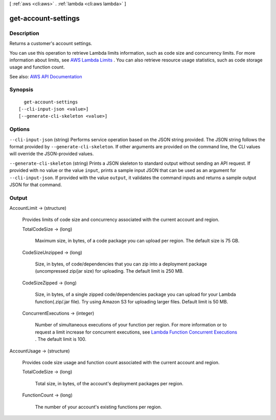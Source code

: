 [ :ref:`aws <cli:aws>` . :ref:`lambda <cli:aws lambda>` ]

.. _cli:aws lambda get-account-settings:


********************
get-account-settings
********************



===========
Description
===========



Returns a customer's account settings.

 

You can use this operation to retrieve Lambda limits information, such as code size and concurrency limits. For more information about limits, see `AWS Lambda Limits <http://docs.aws.amazon.com/lambda/latest/dg/limits.html>`_ . You can also retrieve resource usage statistics, such as code storage usage and function count.



See also: `AWS API Documentation <https://docs.aws.amazon.com/goto/WebAPI/lambda-2015-03-31/GetAccountSettings>`_


========
Synopsis
========

::

    get-account-settings
  [--cli-input-json <value>]
  [--generate-cli-skeleton <value>]




=======
Options
=======

``--cli-input-json`` (string)
Performs service operation based on the JSON string provided. The JSON string follows the format provided by ``--generate-cli-skeleton``. If other arguments are provided on the command line, the CLI values will override the JSON-provided values.

``--generate-cli-skeleton`` (string)
Prints a JSON skeleton to standard output without sending an API request. If provided with no value or the value ``input``, prints a sample input JSON that can be used as an argument for ``--cli-input-json``. If provided with the value ``output``, it validates the command inputs and returns a sample output JSON for that command.



======
Output
======

AccountLimit -> (structure)

  

  Provides limits of code size and concurrency associated with the current account and region.

  

  TotalCodeSize -> (long)

    

    Maximum size, in bytes, of a code package you can upload per region. The default size is 75 GB. 

    

    

  CodeSizeUnzipped -> (long)

    

    Size, in bytes, of code/dependencies that you can zip into a deployment package (uncompressed zip/jar size) for uploading. The default limit is 250 MB.

    

    

  CodeSizeZipped -> (long)

    

    Size, in bytes, of a single zipped code/dependencies package you can upload for your Lambda function(.zip/.jar file). Try using Amazon S3 for uploading larger files. Default limit is 50 MB.

    

    

  ConcurrentExecutions -> (integer)

    

    Number of simultaneous executions of your function per region. For more information or to request a limit increase for concurrent executions, see `Lambda Function Concurrent Executions <http://docs.aws.amazon.com/lambda/latest/dg/concurrent-executions.html>`_ . The default limit is 100.

    

    

  

AccountUsage -> (structure)

  

  Provides code size usage and function count associated with the current account and region.

  

  TotalCodeSize -> (long)

    

    Total size, in bytes, of the account's deployment packages per region.

    

    

  FunctionCount -> (long)

    

    The number of your account's existing functions per region.

    

    

  


